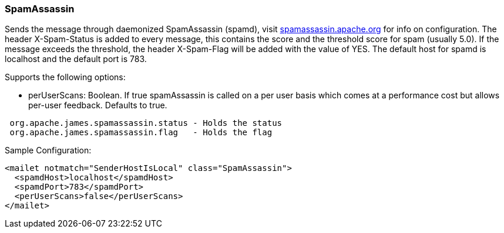=== SpamAssassin

Sends the message through daemonized SpamAssassin (spamd), visit
http://spamassassin.apache.org[spamassassin.apache.org] for info
on configuration. The header X-Spam-Status is added to every message, this
contains the score and the threshold score for spam (usually 5.0). If the
message exceeds the threshold, the header X-Spam-Flag will be added with the
value of YES. The default host for spamd is localhost and the default port is
783.

Supports the following options:

* perUserScans: Boolean. If true spamAssassin is called on a per user basis which comes at a performance cost but
 allows per-user feedback. Defaults to true.

....
 org.apache.james.spamassassin.status - Holds the status
 org.apache.james.spamassassin.flag   - Holds the flag
....

Sample Configuration:

....
<mailet notmatch="SenderHostIsLocal" class="SpamAssassin">
  <spamdHost>localhost</spamdHost>
  <spamdPort>783</spamdPort>
  <perUserScans>false</perUserScans>
</mailet>
....
